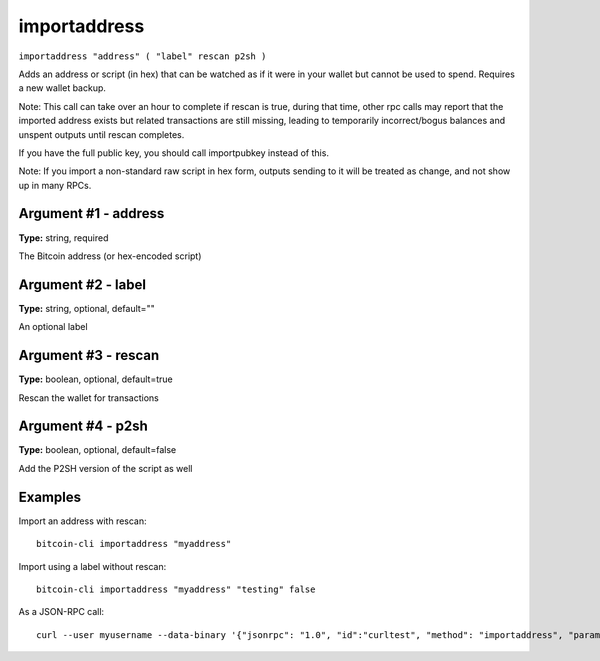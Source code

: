 .. This file is licensed under the MIT License (MIT) available on
   http://opensource.org/licenses/MIT.

importaddress
=============

``importaddress "address" ( "label" rescan p2sh )``

Adds an address or script (in hex) that can be watched as if it were in your wallet but cannot be used to spend. Requires a new wallet backup.

Note: This call can take over an hour to complete if rescan is true, during that time, other rpc calls
may report that the imported address exists but related transactions are still missing, leading to temporarily incorrect/bogus balances and unspent outputs until rescan completes.

If you have the full public key, you should call importpubkey instead of this.

Note: If you import a non-standard raw script in hex form, outputs sending to it will be treated
as change, and not show up in many RPCs.

Argument #1 - address
~~~~~~~~~~~~~~~~~~~~~

**Type:** string, required

The Bitcoin address (or hex-encoded script)

Argument #2 - label
~~~~~~~~~~~~~~~~~~~

**Type:** string, optional, default=""

An optional label

Argument #3 - rescan
~~~~~~~~~~~~~~~~~~~~

**Type:** boolean, optional, default=true

Rescan the wallet for transactions

Argument #4 - p2sh
~~~~~~~~~~~~~~~~~~

**Type:** boolean, optional, default=false

Add the P2SH version of the script as well

Examples
~~~~~~~~


.. highlight:: shell

Import an address with rescan::

  bitcoin-cli importaddress "myaddress"

Import using a label without rescan::

  bitcoin-cli importaddress "myaddress" "testing" false

As a JSON-RPC call::

  curl --user myusername --data-binary '{"jsonrpc": "1.0", "id":"curltest", "method": "importaddress", "params": ["myaddress", "testing", false] }' -H 'content-type: text/plain;' http://127.0.0.1:8332/

